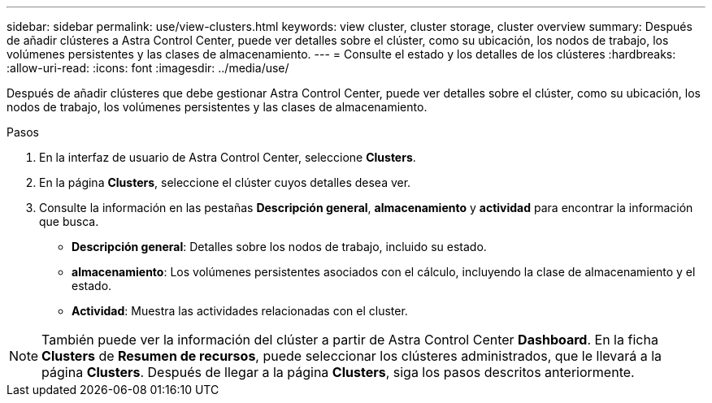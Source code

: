 ---
sidebar: sidebar 
permalink: use/view-clusters.html 
keywords: view cluster, cluster storage, cluster overview 
summary: Después de añadir clústeres a Astra Control Center, puede ver detalles sobre el clúster, como su ubicación, los nodos de trabajo, los volúmenes persistentes y las clases de almacenamiento. 
---
= Consulte el estado y los detalles de los clústeres
:hardbreaks:
:allow-uri-read: 
:icons: font
:imagesdir: ../media/use/


[role="lead"]
Después de añadir clústeres que debe gestionar Astra Control Center, puede ver detalles sobre el clúster, como su ubicación, los nodos de trabajo, los volúmenes persistentes y las clases de almacenamiento.

.Pasos
. En la interfaz de usuario de Astra Control Center, seleccione *Clusters*.
. En la página *Clusters*, seleccione el clúster cuyos detalles desea ver.
. Consulte la información en las pestañas *Descripción general*, *almacenamiento* y *actividad* para encontrar la información que busca.
+
** *Descripción general*: Detalles sobre los nodos de trabajo, incluido su estado.
** *almacenamiento*: Los volúmenes persistentes asociados con el cálculo, incluyendo la clase de almacenamiento y el estado.
** *Actividad*: Muestra las actividades relacionadas con el cluster.





NOTE: También puede ver la información del clúster a partir de Astra Control Center *Dashboard*. En la ficha *Clusters* de *Resumen de recursos*, puede seleccionar los clústeres administrados, que le llevará a la página *Clusters*. Después de llegar a la página *Clusters*, siga los pasos descritos anteriormente.
